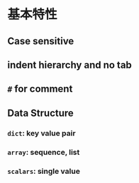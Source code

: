 * 基本特性
** Case sensitive
** indent hierarchy and no tab
** ~#~ for comment
** Data Structure
*** ~dict~: key value pair
*** ~array~: sequence, list
*** ~scalars~: single value

